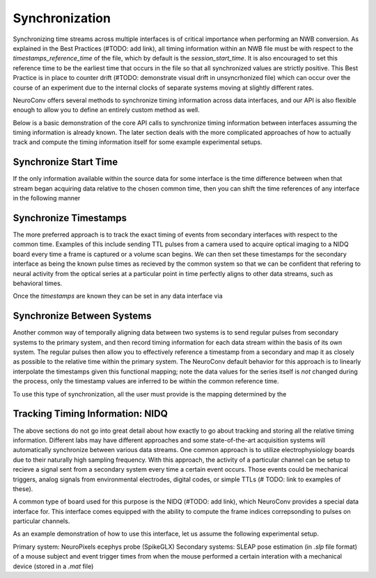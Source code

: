 Synchronization
===============

Synchronizing time streams across multiple interfaces is of critical importance when performing an NWB conversion. As explained in the Best Practices (#TODO: add link), all timing information within an NWB file must be with respect to the `timestamps_reference_time` of the file, which by default is the `session_start_time`. It is also encouraged to set this reference time to be the earliest time that occurs in the file so that all synchronized values are strictly positive. This Best Practice is in place to counter drift (#TODO: demonstrate visual drift in unsyncrhonized file) which can occur over the course of an experiment due to the internal clocks of separate systems moving at slightly different rates.

NeuroConv offers several methods to synchronize timing information across data interfaces, and our API is also flexible enough to allow you to define an entirely custom method as well.

Below is a basic demonstration of the core API calls to synchronize timing information between interfaces assuming the timing information is already known. The later section deals with the more complicated approaches of how to actually track and compute the timing information itself for some example experimental setups.



Synchronize Start Time
----------------------

If the only information available within the source data for some interface is the time difference between when that stream began acquiring data relative to the chosen common time, then you can shift the time references of any interface in the following manner

.. code:
    start_time_of_common_system = 0
    start_time_of_other_interface = 3.4  # in units seconds
    
    other_interface.synchronize_start_time(start_time=start_time_of_other_interface)



Synchronize Timestamps
----------------------

The more preferred approach is to track the exact timing of events from secondary interfaces with respect to the common time. Examples of this include sending TTL pulses from a camera used to acquire optical imaging to a NIDQ board every time a frame is captured or a volume scan begins. We can then set these timestamps for the secondary interface as being the known pulse times as recieved by the common system so that we can be confident that refering to neural activity from the optical series at a particular point in time perfectly aligns to other data streams, such as behavioral times.

Once the `timestamps` are known they can be set in any data interface via

.. code:
    secondary_interface.synchronize_timestamps(timestamps=timestamps)




Synchronize Between Systems
---------------------------

Another common way of temporally aligning data between two systems is to send regular pulses from secondary systems to the primary system, and then record timing information for each data stream within the basis of its own system. The regular pulses then allow you to effectively reference a timestamp from a secondary and map it as closely as possible to the relative time within the primary system. The NeuroConv default behavior for this approach is to linearly interpolate the timestamps given this functional mapping; note the data values for the series itself is *not* changed during the process, only the timestamp values are inferred to be within the common reference time.

To use this type of synchronization, all the user must provide is the mapping determined by the 

.. code:
    regular_timestamps_as_seen_by_primary_system = ...
    regular_timestamps_as_seen_by_secondary_system = ...

    secondary_interface.syncrhonize_between_systems(
        primary_timestamps=regular_timestamps_as_seen_by_primary_system,
        secondary_timestamps=regular_timestamps_as_seen_by_secondary_system,
    )
    # All time reference in the secondary_interface have now been mapped from the secondary to the primary system



Tracking Timing Information: NIDQ
---------------------------------

The above sections do not go into great detail about how exactly to go about tracking and storing all the relative timing information. Different labs may have different approaches and some state-of-the-art acquisition systems will automatically synchronize between various data streams. One common approach is to utilize electrophysiology boards due to their naturally high sampling frequency. With this approach, the activity of a particular channel can be setup to recieve a signal sent from a secondary system every time a certain event occurs. Those events could be mechanical triggers, analog signals from environmental electrodes, digital codes, or simple TTLs (# TODO: link to examples of these).

A common type of board used for this purpose is the NIDQ (#TODO: add link), which NeuroConv provides a special data interface for. This interface comes equipped with the ability to compute the frame indices correpsonding to pulses on particular channels.

As an example demonstration of how to use this interface, let us assume the following experimental setup.

Primary system: NeuroPixels ecephys probe (SpikeGLX)
Secondary systems: SLEAP pose estimation (in `.slp` file format) of a mouse subject and event trigger times from when the mouse performed a certain interation with a mechanical device (stored in a `.mat` file)




